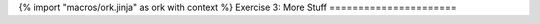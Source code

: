 {% import "macros/ork.jinja" as ork with context %}
Exercise 3: More Stuff
======================


